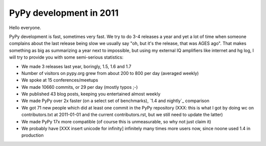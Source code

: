 PyPy development in 2011
========================

Hello everyone.

PyPy development is fast, sometimes very fast. We try to do 3-4 releases a year
and yet a lot of time when someone complains about the last release being slow
we usually say "oh, but it's the release, that was AGES ago". That makes
something as big as summarizing a year next to impossible, but using my
external IQ amplifiers like internet and hg log, I will try to provide you
with some semi-serious statistics:

* We made 3 releases last year, boringly, 1.5, 1.6 and 1.7

* Number of visitors on pypy.org grew from about 200 to 800 per day (averaged
  weekly)

* We spoke at 15 conferences/meetups

* We made 10660 commits, or 29 per day (mostly typos ;-)

* We published 43 blog posts, keeping you entertained almost weekly

* We made PyPy over 2x faster (on a select set of benchmarks),
  `1.4 and nightly`_ comparison

* We got 71 new people which did at least one commit in the PyPy repository
  (XXX: this is what I got by doing wc on contributors.txt at 2011-01-01 and
  the current contributors.rst, but we still need to update the latter)

* We made PyPy 17x more compatible (of course this is unmeasurable, so why
  not just claim it)

* We probably have [XXX insert unicode for infinity] infinitely many times more users now, since noone used
  1.4 in production

.. _`1.4 and nightly` http://speed.pypy.org/comparison/?exe=1%2B172%2C1%2BL%2Bdefault&ben=1%2C34%2C27%2C2%2C25%2C3%2C4%2C5%2C22%2C6%2C39%2C7%2C8%2C23%2C24%2C9%2C10%2C11%2C12%2C13%2C14%2C15%2C35%2C36%2C37%2C38%2C16%2C28%2C30%2C32%2C29%2C33%2C17%2C18%2C19%2C20&env=1%2C2&hor=true&bas=1%2B172&chart=normal+bars
